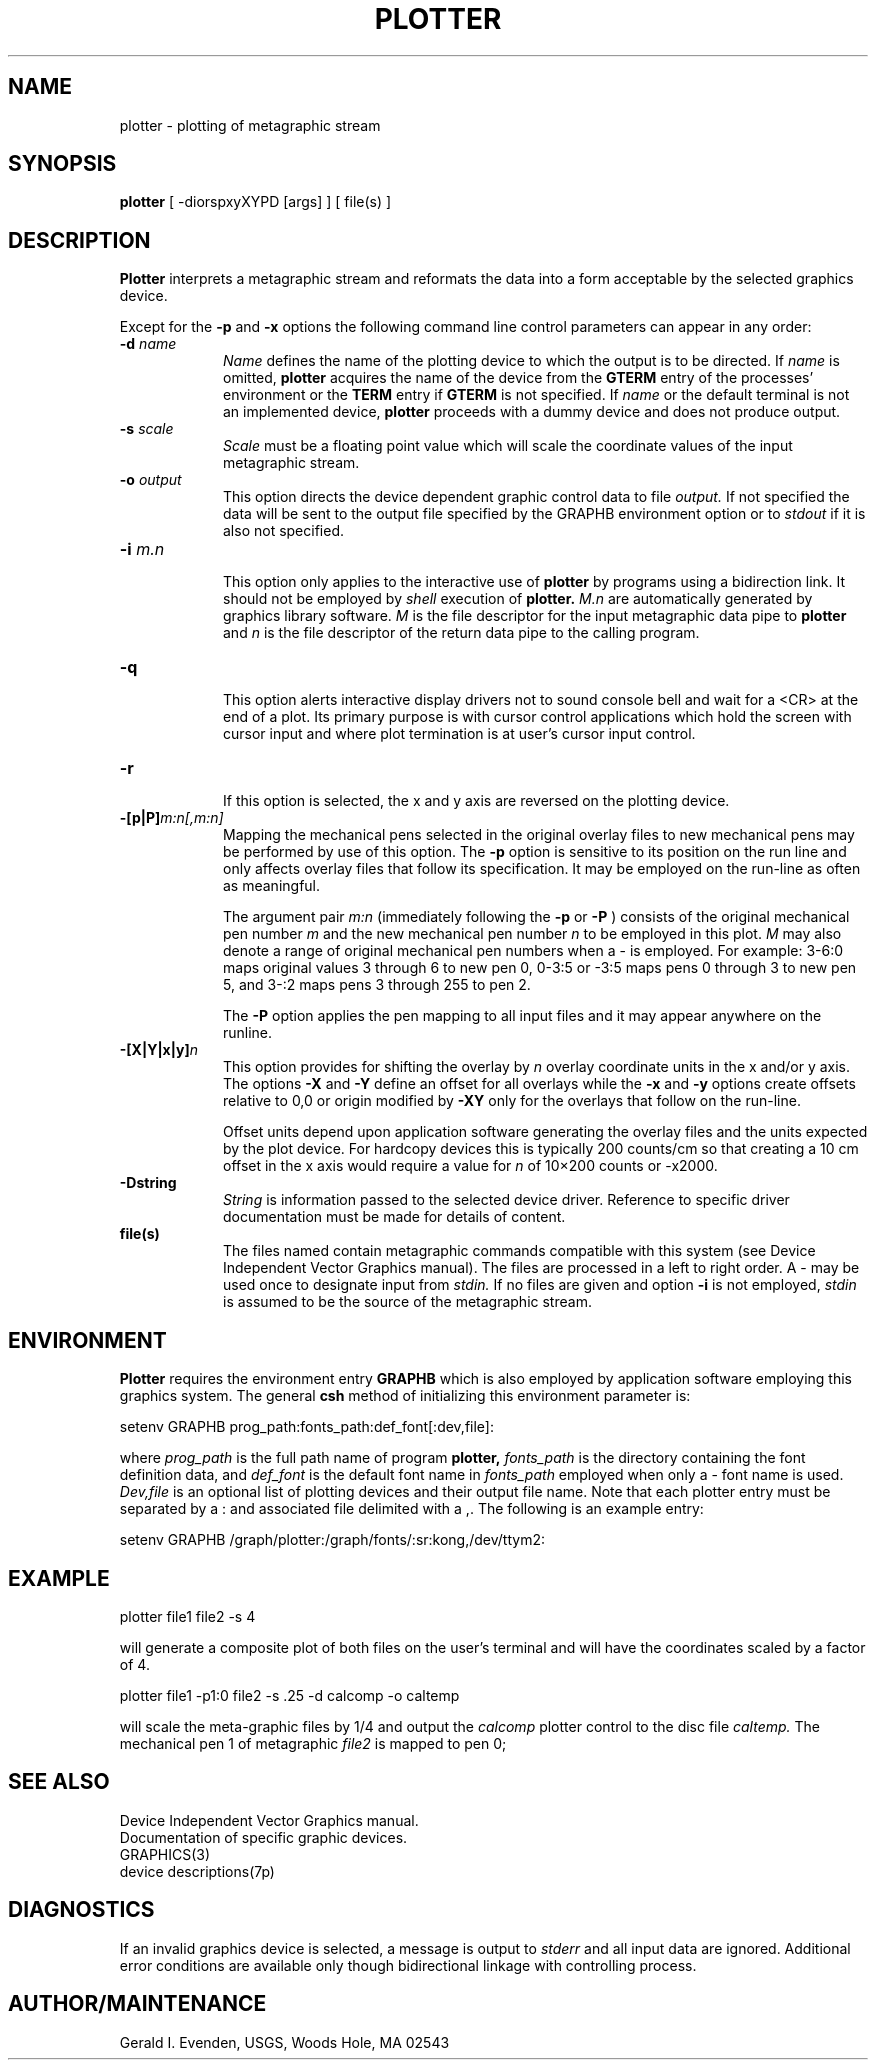 .\" @(#)plotter.1 - 1.6
.nr LL 5.5i
.TH PLOTTER 1 11/30/90 "USGS/OEMG Systems"
.ad b
.hy 1
.SH NAME
plotter - plotting of metagraphic stream
.SH SYNOPSIS
.LP
.B plotter
[ -diorspxyXYPD [args] ] [ file(s) ]
.SH DESCRIPTION
.B Plotter
interprets a metagraphic stream and reformats the data
into a form acceptable by the selected graphics device.

Except for the
.B \-p
and
.B \-x
options the following command line control parameters can appear in any order:
.TP
.BI \-d " name"
.br
.I Name
defines the name of the plotting device to which the output
is to be directed.
If
.I name
is omitted,
.B plotter
acquires the name of the device from the
.B GTERM
entry of the processes' environment or the
.B TERM
entry if
.B GTERM
is not specified.
If
.I name
or the default terminal is not an implemented device,
.B plotter
proceeds with a dummy device and does not produce output.
.TP
.BI \-s " scale"
.br
.I Scale
must be a floating point value which will scale the coordinate
values of the input metagraphic stream.
.TP
.BI \-o " output"
.br
This option directs the device dependent graphic control data to file
.I output.
If not specified the data will be sent to the output file
specified by the GRAPHB environment option or to
.I stdout
if it is also not specified.
.TP
.BI \-i " m.n"
.br
This option only applies to the interactive use of
.B plotter
by programs using a bidirection link.
It should not be employed by
.I shell
execution of
.B plotter.
.I M.n
are automatically generated by graphics library software.
.I M
is the file descriptor for the input metagraphic data pipe to
.B plotter
and
.I n
is the file descriptor of the return data pipe to the calling
program.
.TP
.BI \-q
.br
This option alerts interactive display drivers not to sound
console bell and wait for a <CR> at the end of a plot.
Its primary purpose is with cursor control applications which
hold the screen with cursor input and where plot termination
is at user's cursor input control.
.TP
.BI \-r
.br
If this option is selected, the x and y axis are reversed on
the plotting device.
.TP
.BI \-[p|P] "m:n[,m:n]"
.br
Mapping the mechanical pens selected in the original
overlay files to new mechanical pens may be performed by use of
this option.
The
.B \-p
option is sensitive to its position on the run line
and only affects overlay files that follow its specification.
It may be employed on the run-line as often as meaningful.
.IP
The argument pair
.I m:n
(immediately following the
.B \-p
or
.B \-P
)
consists of the original mechanical pen number
.I m
and the new mechanical pen number
.I n
to be employed in this plot.
.I M
may also denote a range of original mechanical pen numbers when a \-
is employed.
For example: 3\-6:0 maps original values 3 through 6 to new pen 0,
0\-3:5 or \-3:5 maps pens 0 through 3 to new pen 5, and
3\-:2 maps pens 3 through 255 to pen 2.
.IP
The
.B \-P
option applies the pen mapping to all input files and it
may appear anywhere on the runline.
.TP
.BI \-[X|Y|x|y] n
This option provides for shifting the overlay by
.I n
overlay coordinate units in the x and/or y axis.
The options
.B \-X
and
.B \-Y
define an offset for all overlays while the
.B \-x
and
.B \-y
options create offsets relative to 0,0 or origin modified by
.B \-XY
only for the overlays that follow on
the run-line.
.IP
Offset units depend upon application software generating the
overlay files and the units expected by the plot device.
For hardcopy devices
this is typically 200 counts/cm so that creating
a 10 cm offset in the x axis would require a value for
.I n
of 10\(mu200 counts or \-x2000.
.TP
.BI \-Dstring
.br
.I String
is information passed to the selected device driver.
Reference to specific driver documentation must be made for details
of content.
.TP
.BI file(s)
.br
The files named contain metagraphic commands compatible
with this system (see Device Independent Vector Graphics manual).
The files are processed in a left to right order.
A \- may be used once to designate input from
.I stdin.
If no files are given and option
.B \-i
is not employed,
.I stdin
is assumed to be the source of the metagraphic stream.
.SH ENVIRONMENT
.P
.B Plotter
requires the environment entry
.B GRAPHB
which is also employed by application software employing this
graphics system.
The general
.B csh
method of initializing this environment parameter is:
.RS 0
.sp
\f(CWsetenv GRAPHB prog_path:fonts_path:def_font[:dev,file]:\fR
.sp
.RE
where
.I prog_path
is the full path name of program
.B plotter,
.I fonts_path
is the directory containing the font definition data, and
.I def_font
is the default font name in
.I fonts_path
employed when only a \- font name is used.
.I Dev,file
is an optional list of plotting devices and their output file name.
Note that each plotter entry must be separated by a : and
associated file delimited with a ,.
The following is an example entry:
.RS 0
.sp
.nf
\f(CWsetenv GRAPHB /graph/plotter:/graph/fonts/:sr:kong,/dev/ttym2:\fR
.fi
.RE
.SH EXAMPLE
\f(CWplotter file1 file2 -s 4\fR
.sp
will generate a composite plot of both files on the user's terminal
and will have the coordinates scaled by a factor of 4.
.sp
\f(CWplotter file1 -p1:0 file2 -s .25 -d calcomp -o caltemp\fR
.sp
will scale the meta-graphic files by 1/4 and output the 
.I calcomp
plotter control to the disc file
.I caltemp.
The mechanical pen 1 of metagraphic
.I file2
is mapped to pen 0;
.SH SEE ALSO
 Device Independent Vector Graphics manual.
 Documentation of specific graphic devices.
 GRAPHICS(3)
 device descriptions(7p)
.SH DIAGNOSTICS
If an invalid graphics device is selected, a message is
output to
.I stderr
and all input data are ignored.
Additional error conditions are available only though
bidirectional linkage with controlling process.
.SH AUTHOR/MAINTENANCE
Gerald I. Evenden, USGS, Woods Hole, MA 02543
